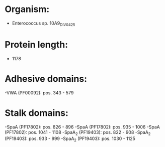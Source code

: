 * Organism:
- Enterococcus sp. 10A9_DIV0425
* Protein length:
- 1178
* Adhesive domains:
-VWA (PF00092): pos. 343 - 579
* Stalk domains:
-SpaA (PF17802): pos. 826 - 896
-SpaA (PF17802): pos. 935 - 1006
-SpaA (PF17802): pos. 1041 - 1108
-SpaA_2 (PF19403): pos. 822 - 908
-SpaA_2 (PF19403): pos. 933 - 999
-SpaA_2 (PF19403): pos. 1030 - 1125

